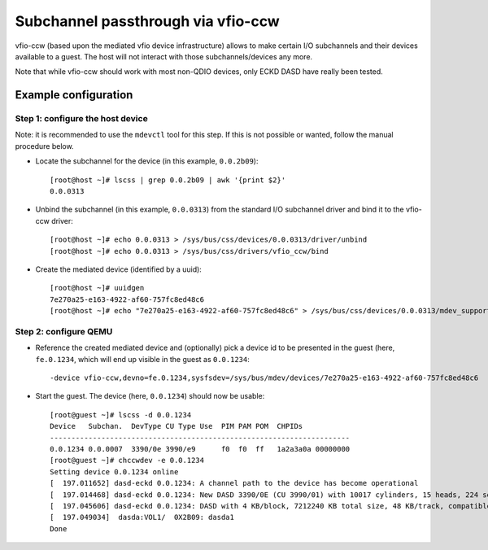 Subchannel passthrough via vfio-ccw
===================================

vfio-ccw (based upon the mediated vfio device infrastructure) allows to
make certain I/O subchannels and their devices available to a guest. The
host will not interact with those subchannels/devices any more.

Note that while vfio-ccw should work with most non-QDIO devices, only ECKD
DASD have really been tested.

Example configuration
---------------------

Step 1: configure the host device
~~~~~~~~~~~~~~~~~~~~~~~~~~~~~~~~~

Note: it is recommended to use the ``mdevctl`` tool for this step. If this
is not possible or wanted, follow the manual procedure below.

* Locate the subchannel for the device (in this example, ``0.0.2b09``)::

    [root@host ~]# lscss | grep 0.0.2b09 | awk '{print $2}'
    0.0.0313

* Unbind the subchannel (in this example, ``0.0.0313``) from the standard
  I/O subchannel driver and bind it to the vfio-ccw driver::

    [root@host ~]# echo 0.0.0313 > /sys/bus/css/devices/0.0.0313/driver/unbind
    [root@host ~]# echo 0.0.0313 > /sys/bus/css/drivers/vfio_ccw/bind

* Create the mediated device (identified by a uuid)::

    [root@host ~]# uuidgen
    7e270a25-e163-4922-af60-757fc8ed48c6
    [root@host ~]# echo "7e270a25-e163-4922-af60-757fc8ed48c6" > /sys/bus/css/devices/0.0.0313/mdev_supported_types/vfio_ccw-io/create

Step 2: configure QEMU
~~~~~~~~~~~~~~~~~~~~~~

* Reference the created mediated device and (optionally) pick a device id to
  be presented in the guest (here, ``fe.0.1234``, which will end up visible
  in the guest as ``0.0.1234``::

    -device vfio-ccw,devno=fe.0.1234,sysfsdev=/sys/bus/mdev/devices/7e270a25-e163-4922-af60-757fc8ed48c6

* Start the guest. The device (here, ``0.0.1234``) should now be usable::

    [root@guest ~]# lscss -d 0.0.1234
    Device   Subchan.  DevType CU Type Use  PIM PAM POM  CHPIDs           
    ----------------------------------------------------------------------
    0.0.1234 0.0.0007  3390/0e 3990/e9      f0  f0  ff   1a2a3a0a 00000000
    [root@guest ~]# chccwdev -e 0.0.1234
    Setting device 0.0.1234 online
    [  197.011652] dasd-eckd 0.0.1234: A channel path to the device has become operational
    [  197.014468] dasd-eckd 0.0.1234: New DASD 3390/0E (CU 3990/01) with 10017 cylinders, 15 heads, 224 sectors
    [  197.045606] dasd-eckd 0.0.1234: DASD with 4 KB/block, 7212240 KB total size, 48 KB/track, compatible disk layout
    [  197.049034]  dasda:VOL1/  0X2B09: dasda1
    Done
